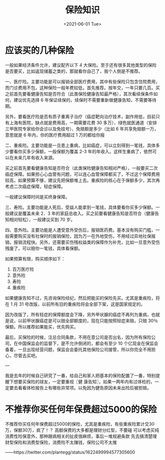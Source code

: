 #+TITLE: 保险知识
#+DATE: <2021-06-01 Tue>
#+TAGS[]: 备忘

* 应该买的几种保险

一般如果经济条件允许，建议配齐以下 4 大保险。至于还有很多其他类型的保险是否要买，比如返现储蓄之类的，那就看你自己了，我个人倒是不推荐。

一、医疗险。主要功能是可以报销全部医疗费用，其中有些保险只包含住院费用，而门诊费用不包，这种保险一般年费较低，首先推荐。按年交，一年只要几百。买之前首先要看健康告知是否符合（此类保险健康告知最严格），其次看续保条件如何，建议优先选择 6 年保证续保的，续保时不需要重新做健康告知，不需要等待期。

另外，要看医疗险是否有质子重离子治疗（癌症靶向治疗技术，副作用低，目前只有上海有医院，缺点就是费用高，一期需要花费 30 多万）、绿色就医通道（安排三甲医院专家给你会诊以及免挂号）、免赔额是多少（比如 6 年共享免赔额一万，意思就是 6 年内，你的医疗费用超过 1 万的都给你报

二、重疾险。主要功能是一旦患上重病，比如癌症，可以立刻得到一笔钱，具体多少要看你买多少保额，一般保额为覆盖 2-3 年的年收入。这样生重病了，依然可以在未来几年有收入来源。

买之前首先要看健康告知是否符合（此类保险健康告知相对严格），一般要买二次癌症保障。如果担心心血管有问题，可以连心血管保障都买了，不过这个保障费用较高，如果预算不够，建议先把保额堆上去。重疾险的核心在于保额多少，其次再考虑二次癌症保障，轻症保障。

一般建议保障时间是买终身保障。

三、寿险。主要功能是人死后，受益人能拿到一笔钱，具体要看你买多少保额。一般建议是覆盖未来 2．3 年的家庭总收入。买之前要看健康告知是否符合（健康告知相对轻松），一般建议买到 70 岁。

四、意外险。主要功能是人遭受意外受伤后，报销医药费。基本没有购买门槛，一般需要购买没有社保时的报销保险，因为万一在外地受伤，不用经过异地社保报销，报销流程快。另外，还需要买伤残权益类的保障作为补充，比如一旦意外受伤残废了，可以赔你一笔钱，具体看保额。

如果预算有限，购买顺序如下：

1.  百万医疗险
2.  意外险
3.  寿险
4.  重疾险

如果健康告知不过，先咨询保险经纪，然后把能买的保险先买。尤其是重疾险，将在 1 月 31 号改版，以前所有旧的重疾险将会全部下架，这是国家规定的。

因为改版了，所有轻症的保障额度会下降，另外甲状腺的癌症不再列为重病，也就是说，以前甲状腺癌症是可以赔全部额度的，现在只能按照轻症来赔，只赔 30％ 保额。所以推荐如果能买，优先购买。

最后，买保险的时候，注忌合同条款，不用在意公司是否出名，因为所有保险公司，在中国保监会的监督下，是不允许倒闭的，都会有至少 10 个亿现金在保监会备着，一旦出现经营问题，保监会会委托其他保险公司接管，所以你完全不用担心，尽管去买吧。

---

我是去年的时候自己研究了一番，给自己和家人把基本的保险配置了一番，特别提醒下想要买保险的球友，一定要重视〖健
康告知〗，如果一两年内有过体检的，一定要去看看体检报告上有哪些异常项。以免因为健告原因未来出险后被拒赔。

* 不推荐你买任何年保费超过5000的保险

不推荐你买任何年保费超过5000的保险，尤其是重疾险，有些重疾险累计交30万，保额30万，疯了！？
高额保费的大多都是理财分红型，不要碰
可以考虑买纯消费性险保意外，那种跟病相关的扯皮很麻烦，事后一堆规避条款
先去搞清楚理财型保险和消费型保险，消费险不太赚钱，保险公司不太推

——https://twitter.com/plantegg/status/1622499994577305600
